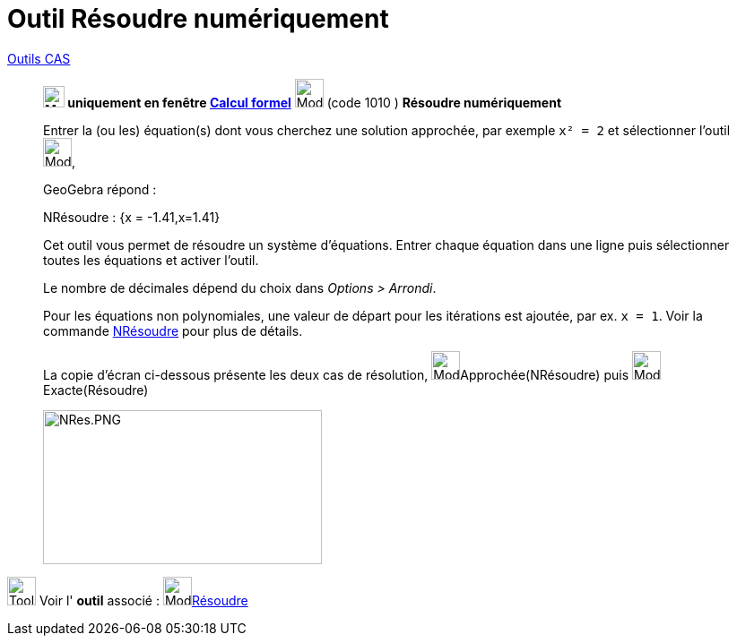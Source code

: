 = Outil Résoudre numériquement
:page-en: tools/Solve_Numerically
ifdef::env-github[:imagesdir: /fr/modules/ROOT/assets/images]

xref:/Outils_CAS.adoc[Outils CAS]


________
*image:24px-Menu_view_cas.svg.png[Menu view cas.svg,width=24,height=24] uniquement en fenêtre
xref:/Calcul_formel.adoc[Calcul formel]* image:32px-Mode_nsolve.svg.png[Mode nsolve.svg,width=32,height=32] (code 1010 )
*Résoudre numériquement*


Entrer la (ou les) équation(s) dont vous cherchez une solution approchée, par exemple `++x² = 2++` et sélectionner
l'outil image:32px-Mode_nsolve.svg.png[Mode nsolve.svg,width=32,height=32],

GeoGebra répond :
====
NRésoudre : {x = -1.41,x=1.41}
====



Cet outil vous permet de résoudre un système d'équations. Entrer chaque équation dans une ligne puis
sélectionner toutes les équations et activer l'outil.





Le nombre de décimales dépend du choix dans _Options > Arrondi_.




Pour les équations non polynomiales, une valeur de départ pour les itérations est ajoutée, par ex. `++x = 1++`.
Voir la commande xref:/commands/NRésoudre.adoc[NRésoudre] pour plus de détails.




La copie d'écran ci-dessous présente les deux cas de résolution, image:32px-Mode_nsolve.svg.png[Mode
nsolve.svg,width=32,height=32]Approchée(NRésoudre) puis image:32px-Mode_solve.svg.png[Mode
solve.svg,width=32,height=32]Exacte(Résoudre)

image:NRes.PNG[NRes.PNG,width=311,height=172]
________

image:Tool_tool.png[Tool tool.png,width=32,height=32] Voir l' *outil* associé : image:32px-Mode_solve.svg.png[Mode
solve.svg,width=32,height=32]xref:/tools/Résoudre.adoc[Résoudre]
